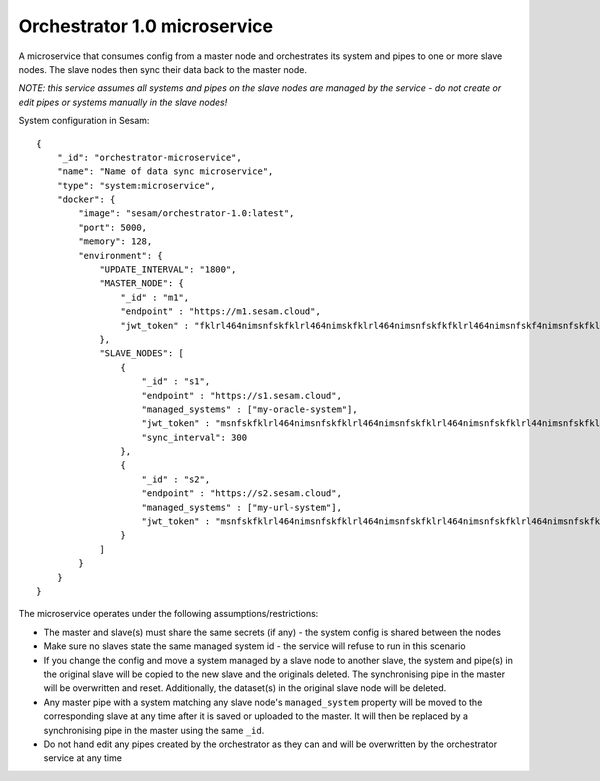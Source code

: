 =============================
Orchestrator 1.0 microservice
=============================

A microservice that consumes config from a master node and orchestrates its system and pipes to one or more
slave nodes. The slave nodes then sync their data back to the master node.

*NOTE: this service assumes all systems and pipes on the slave nodes are managed by the service - do not create or edit
pipes or systems manually in the slave nodes!*

System configuration in Sesam:

::

    {
        "_id": "orchestrator-microservice",
        "name": "Name of data sync microservice",
        "type": "system:microservice",
        "docker": {
            "image": "sesam/orchestrator-1.0:latest",
            "port": 5000,
            "memory": 128,
            "environment": {
                "UPDATE_INTERVAL": "1800",
                "MASTER_NODE": {
                    "_id" : "m1",
                    "endpoint" : "https://m1.sesam.cloud",
                    "jwt_token" : "fklrl464nimsnfskfklrl464nimskfklrl464nimsnfskfkfklrl464nimsnfskf4nimsnfskfklrl464n",
                },
                "SLAVE_NODES": [
                    {
                        "_id" : "s1",
                        "endpoint" : "https://s1.sesam.cloud",
                        "managed_systems" : ["my-oracle-system"],
                        "jwt_token" : "msnfskfklrl464nimsnfskfklrl464nimsnfskfklrl464nimsnfskfklrl44nimsnfskfklrl464ni",
                        "sync_interval": 300
                    },
                    {
                        "_id" : "s2",
                        "endpoint" : "https://s2.sesam.cloud",
                        "managed_systems" : ["my-url-system"],
                        "jwt_token" : "msnfskfklrl464nimsnfskfklrl464nimsnfskfklrl464nimsnfskfklrl464nimsnfskfklrl464n"
                    }
                ]
            }
        }
    }

The microservice operates under the following assumptions/restrictions:

* The master and slave(s) must share the same secrets (if any) - the system config is shared between the nodes
* Make sure no slaves state the same managed system id - the service will refuse to run in this scenario
* If you change the config and move a system managed by a slave node to another slave, the system and pipe(s)
  in the original slave will be copied to the new slave and the originals deleted. The synchronising pipe in the master
  will be overwritten and reset. Additionally, the dataset(s) in the original slave node will be deleted.
* Any master pipe with a system matching any slave node's ``managed_system`` property will be moved to the corresponding
  slave at any time after it is saved or uploaded to the master. It will then be replaced by a synchronising pipe in the master
  using the same ``_id``.
* Do not hand edit any pipes created by the orchestrator as they can and will be overwritten by the orchestrator service at any time
